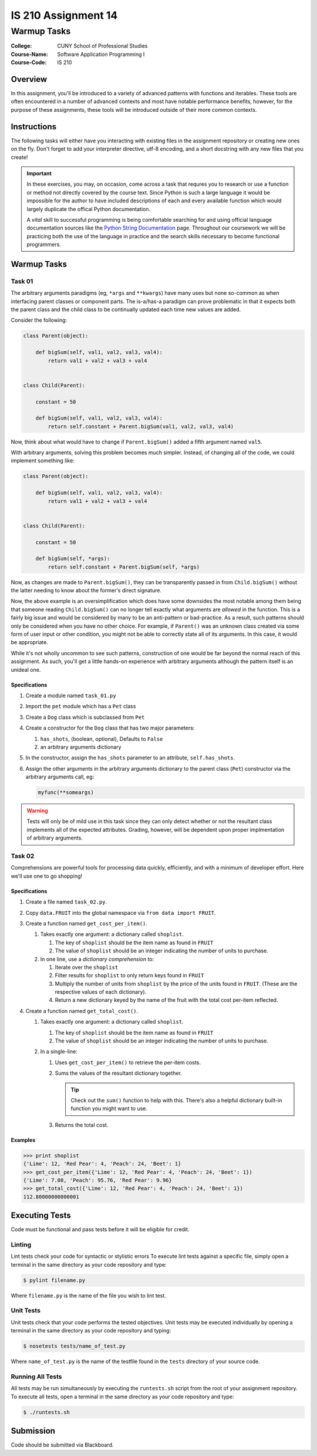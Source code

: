 ####################
IS 210 Assignment 14
####################
************
Warmup Tasks
************

:College: CUNY School of Professional Studies
:Course-Name: Software Application Programming I
:Course-Code: IS 210

Overview
========

In this assignment, you'll be introduced to a variety of advanced patterns
with functions and iterables. These tools are often encountered in a number
of advanced contexts and most have notable performance benefits, however,
for the purpose of these assignments, these tools will be introduced outside
of their more common contexts.

Instructions
============

The following tasks will either have you interacting with existing files in
the assignment repository or creating new ones on the fly. Don't forget to add
your interpreter directive, utf-8 encoding, and a short docstring with any new
files that you create!

.. important::

    In these exercises, you may, on occasion, come across a task that requres
    you to research or use a function or method not directly covered by the
    course text. Since Python is such a large language it would be impossible
    for the author to have included descriptions of each and every available
    function which would largely duplicate the offical Python documentation.

    A *vital* skill to successful programming is being comfortable searching
    for and using official language documentation sources like the
    `Python String Documentation`_ page. Throughout our coursework we will be
    practicing both the use of the language in practice and the search skills
    necessary to become functional programmers.

Warmup Tasks
============

Task 01
-------

The arbitrary arguments paradigms (eg, ``*args`` and ``**kwargs``) have many
uses but none so-common as when interfacing parent classes or component parts.
The is-a/has-a paradigm can prove problematic in that it expects both the
parent class and the child class to be continually updated each time new values
are added.

Consider the following:

.. code:: python

    class Parent(object):

        def bigSum(self, val1, val2, val3, val4):
            return val1 + val2 + val3 + val4

        
    class Child(Parent):

        constant = 50

        def bigSum(self, val1, val2, val3, val4):
            return self.constant + Parent.bigSum(val1, val2, val3, val4)

Now, think about what would have to change if ``Parent.bigSum()`` added a fifth
argument named ``val5``.

With arbitrary arguments, solving this problem becomes much simpler. Instead,
of changing all of the code, we could implement something like:

.. code:: python

    class Parent(object):

        def bigSum(self, val1, val2, val3, val4):
            return val1 + val2 + val3 + val4

        
    class Child(Parent):

        constant = 50

        def bigSum(self, *args):
            return self.constant + Parent.bigSum(self, *args)

Now, as changes are made to ``Parent.bigSum()``, they can be transparently
passed in from ``Child.bigSum()`` without the latter needing to know about the
former's direct signature.

Now, the above example is an oversimplification which does have some downsides
the most notable among them being that someone reading ``Child.bigSum()`` can
no longer tell exactly what arguments are *allowed* in the function. This is
a fairly big issue and would be considered by many to be an anti-pattern or
bad-practice. As a result, such patterns should only be considered when you
have no other choice. For example, if ``Parent()`` was an unknown class
created via some form of user input or other condition, you might not be able
to correctly state all of its arguments. In this case, it would be appropriate.

While it's not wholly uncommon to see such patterns, construction of one would
be far beyond the normal reach of this assignment. As such, you'll get a little
hands-on experience with arbitrary arguments although the pattern itself is an
unideal one.

Specifications
^^^^^^^^^^^^^^

#.  Create a module named ``task_01.py``

#.  Import the ``pet`` module which has a ``Pet`` class

#.  Create a ``Dog`` class which is subclassed from ``Pet``

#.  Create a constructor for the ``Dog`` class that has two major parameters:

    #.  ``has_shots``, (boolean, optional), Defaults to ``False``

    #.  an arbitrary arguments dictionary

#.  In the constructor, assign the ``has_shots`` parameter to an attribute,
    ``self.has_shots``.

#.  Assign the other arguments in the arbitrary arguments dictionary to the
    parent class (``Pet``) constructor via the arbitrary arguments call, eg:

    .. code:: python

        myfunc(**someargs)

.. warning::

    Tests will only be of mild use in this task since they can only detect
    whether or not the resultant class implements all of the expected
    attributes. Grading, however, will be dependent upon proper implmentation
    of arbitrary arguments.

Task 02
-------

Comprehensions are powerful tools for processing data quickly, efficiently,
and with a minimum of developer effort. Here we'll use one to go shopping!

Specifications
^^^^^^^^^^^^^^

#.  Create a file named ``task_02.py``.

#.  Copy ``data.FRUIT`` into the global namespace via
    ``from data import FRUIT``.

#.  Create a function named ``get_cost_per_item()``.
    
    #.  Takes exactly one argument: a dictionary called ``shoplist``.

        #.  The key of ``shoplist``  should be the item name as found in
            ``FRUIT``

        #.  The value of ``shoplist`` should be an integer indicating the
            number of units to purchase.

    #.  In one line, use a *dictionary comprehension* to:

        #.  Iterate over the ``shoplist``

        #.  Filter results for ``shoplist`` to only return keys found in
            ``FRUIT``

        #.  Multiply the number of units from ``shoplist`` by the price of
            the units found in ``FRUIT``. (These are the respective
            values of each dictionary).

        #.  Return a new dictionary keyed by the name of the fruit with the
            total cost per-item reflected.

#.  Create a function named ``get_total_cost()``.

    #.  Takes exactly one argument: a dictionary called ``shoplist``.

        #.  The key of ``shoplist``  should be the item name as found in
            ``FRUIT``

        #.  The value of ``shoplist`` should be an integer indicating the
            number of units to purchase.

    #.  In a single-line:

        #.  Uses ``get_cost_per_item()`` to retrieve the per-item costs.

        #.  Sums the values of the resultant dictionary together.

            .. tip::

                Check out the ``sum()`` function to help with this. There's
                also a helpful dictionary built-in function you might want to
                use.

        #.  Returns the total cost.

Examples
^^^^^^^^

.. code:: pycon

    >>> print shoplist
    {'Lime': 12, 'Red Pear': 4, 'Peach': 24, 'Beet': 1}
    >>> get_cost_per_item({'Lime': 12, 'Red Pear': 4, 'Peach': 24, 'Beet': 1})
    {'Lime': 7.08, 'Peach': 95.76, 'Red Pear': 9.96}
    >>> get_total_cost({'Lime': 12, 'Red Pear': 4, 'Peach': 24, 'Beet': 1})
    112.80000000000001

Executing Tests
===============

Code must be functional and pass tests before it will be eligible for credit.

Linting
-------

Lint tests check your code for syntactic or stylistic errors To execute lint
tests against a specific file, simply open a terminal in the same directory as
your code repository and type:

.. code:: console

    $ pylint filename.py

Where ``filename.py`` is the name of the file you wish to lint test.

Unit Tests
----------

Unit tests check that your code performs the tested objectives. Unit tests
may be executed individually by opening a terminal in the same directory as
your code repository and typing:

.. code:: console

    $ nosetests tests/name_of_test.py

Where ``name_of_test.py`` is the name of the testfile found in the ``tests``
directory of your source code.

Running All Tests
-----------------

All tests may be run simultaneously by executing the ``runtests.sh`` script
from the root of your assignment repository. To execute all tests, open a
terminal in the same directory as your code repository and type:

.. code:: console

    $ ./runtests.sh

Submission
==========

Code should be submitted via Blackboard.

.. _Python String Documentation: https://docs.python.org/2/library/stdtypes.html
